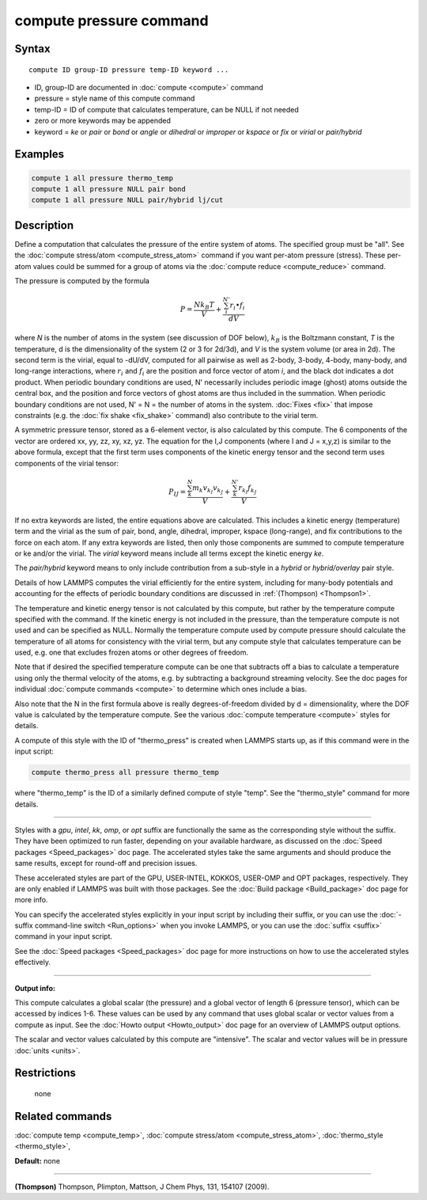.. index:: compute pressure

compute pressure command
========================

Syntax
""""""


.. parsed-literal::

   compute ID group-ID pressure temp-ID keyword ...

* ID, group-ID are documented in :doc:`compute <compute>` command
* pressure = style name of this compute command
* temp-ID = ID of compute that calculates temperature, can be NULL if not needed
* zero or more keywords may be appended
* keyword = *ke* or *pair* or *bond* or *angle* or *dihedral* or *improper* or *kspace* or *fix* or *virial* or *pair/hybrid*

Examples
""""""""


.. code-block:: LAMMPS

   compute 1 all pressure thermo_temp
   compute 1 all pressure NULL pair bond
   compute 1 all pressure NULL pair/hybrid lj/cut

Description
"""""""""""

Define a computation that calculates the pressure of the entire system
of atoms.  The specified group must be "all".  See the :doc:`compute stress/atom <compute_stress_atom>` command if you want per-atom
pressure (stress).  These per-atom values could be summed for a group
of atoms via the :doc:`compute reduce <compute_reduce>` command.

The pressure is computed by the formula

.. math::

   P = \frac{N k_B T}{V} + \frac{\sum_{i}^{N'} r_i \bullet f_i}{dV}


where *N* is the number of atoms in the system (see discussion of DOF
below), :math:`k_B` is the Boltzmann constant, *T* is the temperature, d
is the dimensionality of the system (2 or 3 for 2d/3d), and *V* is the
system volume (or area in 2d).  The second term is the virial, equal to
-dU/dV, computed for all pairwise as well as 2-body, 3-body, 4-body,
many-body, and long-range interactions, where :math:`r_i` and
:math:`f_i` are the position and force vector of atom *i*, and the black
dot indicates a dot product.  When periodic boundary conditions are
used, N' necessarily includes periodic image (ghost) atoms outside the
central box, and the position and force vectors of ghost atoms are thus
included in the summation.  When periodic boundary conditions are not
used, N' = N = the number of atoms in the system.  :doc:`Fixes <fix>`
that impose constraints (e.g. the :doc:`fix shake <fix_shake>` command)
also contribute to the virial term.

A symmetric pressure tensor, stored as a 6-element vector, is also
calculated by this compute.  The 6 components of the vector are
ordered xx, yy, zz, xy, xz, yz.  The equation for the I,J components
(where I and J = x,y,z) is similar to the above formula, except that
the first term uses components of the kinetic energy tensor and the
second term uses components of the virial tensor:

.. math::

   P_{IJ} = \frac{\sum_{k}^{N} m_k v_{k_I} v_{k_J}}{V} +
   \frac{\sum_{k}^{N'} r_{k_I} f_{k_J}}{V}


If no extra keywords are listed, the entire equations above are
calculated.  This includes a kinetic energy (temperature) term and the
virial as the sum of pair, bond, angle, dihedral, improper, kspace
(long-range), and fix contributions to the force on each atom.  If any
extra keywords are listed, then only those components are summed to
compute temperature or ke and/or the virial.  The *virial* keyword
means include all terms except the kinetic energy *ke*\ .

The *pair/hybrid* keyword means to only include contribution
from a sub-style in a *hybrid* or *hybrid/overlay* pair style.

Details of how LAMMPS computes the virial efficiently for the entire
system, including for many-body potentials and accounting for the
effects of periodic boundary conditions are discussed in
:ref:`(Thompson) <Thompson1>`.

The temperature and kinetic energy tensor is not calculated by this
compute, but rather by the temperature compute specified with the
command.  If the kinetic energy is not included in the pressure, than
the temperature compute is not used and can be specified as NULL.
Normally the temperature compute used by compute pressure should
calculate the temperature of all atoms for consistency with the virial
term, but any compute style that calculates temperature can be used,
e.g. one that excludes frozen atoms or other degrees of freedom.

Note that if desired the specified temperature compute can be one that
subtracts off a bias to calculate a temperature using only the thermal
velocity of the atoms, e.g. by subtracting a background streaming
velocity.  See the doc pages for individual :doc:`compute commands <compute>` to determine which ones include a bias.

Also note that the N in the first formula above is really
degrees-of-freedom divided by d = dimensionality, where the DOF value
is calculated by the temperature compute.  See the various :doc:`compute temperature <compute>` styles for details.

A compute of this style with the ID of "thermo\_press" is created when
LAMMPS starts up, as if this command were in the input script:


.. code-block:: LAMMPS

   compute thermo_press all pressure thermo_temp

where "thermo\_temp" is the ID of a similarly defined compute of style
"temp".  See the "thermo\_style" command for more details.


----------


Styles with a *gpu*\ , *intel*\ , *kk*\ , *omp*\ , or *opt* suffix are
functionally the same as the corresponding style without the suffix.
They have been optimized to run faster, depending on your available
hardware, as discussed on the :doc:`Speed packages <Speed_packages>` doc
page.  The accelerated styles take the same arguments and should
produce the same results, except for round-off and precision issues.

These accelerated styles are part of the GPU, USER-INTEL, KOKKOS,
USER-OMP and OPT packages, respectively.  They are only enabled if
LAMMPS was built with those packages.  See the :doc:`Build package <Build_package>` doc page for more info.

You can specify the accelerated styles explicitly in your input script
by including their suffix, or you can use the :doc:`-suffix command-line switch <Run_options>` when you invoke LAMMPS, or you can use the
:doc:`suffix <suffix>` command in your input script.

See the :doc:`Speed packages <Speed_packages>` doc page for more
instructions on how to use the accelerated styles effectively.


----------


**Output info:**

This compute calculates a global scalar (the pressure) and a global
vector of length 6 (pressure tensor), which can be accessed by indices
1-6.  These values can be used by any command that uses global scalar
or vector values from a compute as input.  See the :doc:`Howto output <Howto_output>` doc page for an overview of LAMMPS output
options.

The scalar and vector values calculated by this compute are
"intensive".  The scalar and vector values will be in pressure
:doc:`units <units>`.

Restrictions
""""""""""""
 none

Related commands
""""""""""""""""

:doc:`compute temp <compute_temp>`, :doc:`compute stress/atom <compute_stress_atom>`,
:doc:`thermo_style <thermo_style>`,

**Default:** none


----------


.. _Thompson1:



**(Thompson)** Thompson, Plimpton, Mattson, J Chem Phys, 131, 154107 (2009).
